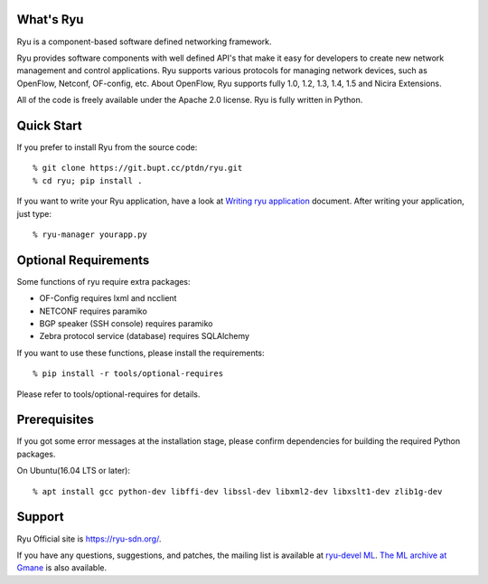What's Ryu
==========
Ryu is a component-based software defined networking framework.

Ryu provides software components with well defined API's that make it
easy for developers to create new network management and control
applications. Ryu supports various protocols for managing network
devices, such as OpenFlow, Netconf, OF-config, etc. About OpenFlow,
Ryu supports fully 1.0, 1.2, 1.3, 1.4, 1.5 and Nicira Extensions.

All of the code is freely available under the Apache 2.0 license. Ryu
is fully written in Python.


Quick Start
===========

If you prefer to install Ryu from the source code::

   % git clone https://git.bupt.cc/ptdn/ryu.git
   % cd ryu; pip install .

If you want to write your Ryu application, have a look at
`Writing ryu application <http://ryu.readthedocs.io/en/latest/writing_ryu_app.html>`_ document.
After writing your application, just type::

   % ryu-manager yourapp.py


Optional Requirements
=====================

Some functions of ryu require extra packages:

- OF-Config requires lxml and ncclient
- NETCONF requires paramiko
- BGP speaker (SSH console) requires paramiko
- Zebra protocol service (database) requires SQLAlchemy

If you want to use these functions, please install the requirements::

    % pip install -r tools/optional-requires

Please refer to tools/optional-requires for details.


Prerequisites
=============
If you got some error messages at the installation stage, please confirm
dependencies for building the required Python packages.

On Ubuntu(16.04 LTS or later)::

  % apt install gcc python-dev libffi-dev libssl-dev libxml2-dev libxslt1-dev zlib1g-dev


Support
=======
Ryu Official site is `<https://ryu-sdn.org/>`_.

If you have any
questions, suggestions, and patches, the mailing list is available at
`ryu-devel ML
<https://lists.sourceforge.net/lists/listinfo/ryu-devel>`_.
`The ML archive at Gmane <http://dir.gmane.org/gmane.network.ryu.devel>`_
is also available.
